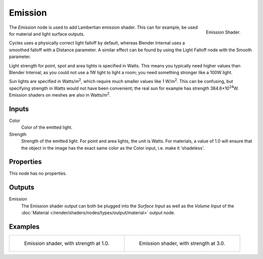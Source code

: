 .. _bpy.types.ShaderNodeEmission:

********
Emission
********

.. figure:: /images/render_cycles_nodes_types_shaders_emission_node.png
   :align: right

   Emission Shader.

The *Emission* node is used to add Lambertian emission shader.
This can for example, be used for material and light surface outputs.

Cycles uses a physically correct light falloff by default,
whereas Blender Internal uses a smoothed falloff with a Distance parameter.
A similar effect can be found by using the Light Falloff node with the Smooth parameter.

Light strength for point, spot and area lights is specified in Watts.
This means you typically need higher values than Blender Internal,
as you could not use a 1W light to light a room; you need something stronger like a 100W light.

Sun lights are specified in Watts/m\ :sup:`2`, which require much smaller values like 1 W/m\ :sup:`2`.
This can be confusing, but specifying strength in Watts would not have been convenient;
the real sun for example has strength 384.6×10\ :sup:`24`\ W.
Emission shaders on meshes are also in Watts/m\ :sup:`2`.


Inputs
======

Color
   Color of the emitted light.
Strength
   Strength of the emitted light. For point and area lights, the unit is Watts.
   For materials, a value of 1.0 will ensure that the object in the image has
   the exact same color as the Color input, i.e. make it 'shadeless'.


Properties
==========

This node has no properties.


Outputs
=======

Emission
   The Emission shader output can both be plugged into the *Surface Input* as well as
   the *Volume Input* of the :doc:`Material </render/shaders/nodes/types/output/material>` output node.


Examples
========

.. list-table::

   * - .. figure:: /images/render_cycles_nodes_types_shaders_emission_example.jpg

          Emission shader, with strength at 1.0.

     - .. figure:: /images/render_cycles_nodes_types_shaders_emission_example-bright.jpg

          Emission shader, with strength at 3.0.
